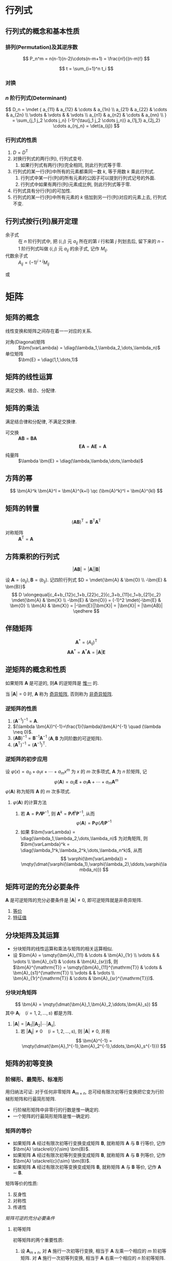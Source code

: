 #+LATEX_HEADER: \usepackage{ctex, mathtools, amsthm, booktabs, physics, bm, extarrows}
#+LATEX_HEADER: \usepackage[left=2.5cm, right=2.5cm, top=2cm, bottom=2cm]{geometry}
#+LATEX_HEADER: \usepackage[capitalise, nameinlink]{cleveref}
#+LATEX_HEADER: \hypersetup{colorlinks=true}
#+LATEX_HEADER: \renewcommand\arraystretch{1.5}
#+LATEX_HEADER: \theoremstyle{definition} \newtheorem{definition}{定义}[section]
#+LATEX_HEADER: \theoremstyle{plain} \newtheorem{theorem}{定理}[section]
#+LATEX_HEADER: \theoremstyle{plain} \newtheorem*{deduction}{推论}
#+LATEX_HEADER: \theoremstyle{remark} \newtheorem{remark}{注释}[section]
#+LATEX_HEADER: \DeclareMathOperator{\diag}{diag}
#+LATEX_HEADER: \newcommand{\inner}[2]{[\bm{#1},\bm{#2}]}
#+LATEX_HEADER: \newcommand{\trans}[1]{\bm{#1}^{\mathrm{T}}}

* 行列式
** 行列式的概念和基本性质
*** 排列(Permutation)及其逆序数
\[ P_n^m = n(n-1)(n-2)\cdots(n-m+1) = \frac{n!}{(n-m)!} \]

\[ t = \sum_{i=1}^n t_i \]

*** 对换
\begin{theorem}
一个排列中的任意两个元素对换, 排列改变奇偶性.
\end{theorem}

\begin{deduction}
奇排列对换成标准排列的对换次数为奇数, 偶排列对换成标准排列的对换次数为偶数.
\end{deduction}

*** $n$ 阶行列式(Determinant)
\[ 
D_n = \mdet {
a_{11} & a_{12} & \cdots & a_{1n} \\
a_{21} & a_{22} & \cdots & a_{2n} \\
\vdots & \vdots &        & \vdots \\ 
a_{n1} & a_{n2} & \cdots & a_{nn} \\
}
= \sum_{j_1 j_2 \cdots j_n} (-1)^{\tau(j_1 j_2 \cdots j_n)} a_{1j_1} a_{2j_2} \cdots a_{nj_n}
= \det(a_{ij})
\]

*** 行列式的性质
1. $D=D^{\mathrm{T}}$
2. 对换行列式的两行(列), 行列式变号.
   1. 如果行列式有两行(列)完全相同, 则此行列式等于零.
3. 行列式的某一行(列)中所有的元素都乘同一数 $k$, 等于用数 $k$ 乘此行列式.
   1. 行列式中某一行(列)的所有元素的公因子可以提到行列式记号的外面.
   2. 行列式中如果有两行(列)元素成比例, 则此行列式等于零.
4. 行列式具有分行(列)的可加性.
5. 行列式的某一行(列)中所有元素的 $k$ 倍加到另一行(列)对应的元素上去, 行列式不变.

** 行列式按行(列)展开定理
- 余子式 :: 在 $n$ 阶行列式中, 把 $(i,j)$ 元 $a_{ij}$ 所在的第 $i$ 行和第 $j$ 列划去后, 留下来的 $n-1$ 阶行列式叫做 $(i,j)$ 元 $a_{ij}$ 的余子式, 记作 $M_{ij}$.
- 代数余子式 :: $A_{ij} = (-1)^{i+j} M_{ij}$

\begin{equation*}
\sum_{k=1}^n a_{ki}A_{kj} = 
\begin{cases}
D & i=j. \\
0 & i \neq j.
\end{cases}
\end{equation*}
或
\begin{equation*}
\sum_{k=1}^n a_{ik}A_{jk} = 
\begin{cases}
D & i=j. \\
0 & i \neq j.
\end{cases}
\end{equation*}

* 矩阵
** 矩阵的概念
线性变换和矩阵之间存在着一一对应的关系.
- 对角(Diagonal)矩阵 :: $\bm{\varLambda} = \diag(\lambda_1,\lambda_2,\dots,\lambda_n)$
- 单位矩阵 :: $\bm{E} = \diag(1,1,\dots,1)$

** 矩阵的线性运算
满足交换、结合、分配律.

** 矩阵的乘法
\begin{definition}
设 $\bm{A}=(a_{ij})$ 是一个 $m \times s$ 矩阵, $\bm{B}=(b_{ij})$ 是一个 $s \times n$ 矩阵,
那么规定矩阵 $\bm{A}$ 与矩阵 $\bm{B}$ 的乘积是一个 $m \times n$ 的矩阵 $\bm{C}=(c_{ij})$,
其中 \[ c_{ij} = \sum_{k=1}^s a_{ik}j_{kj} \quad (i=1,2,\dots,m; j=1,2,\dots,n) \]
\end{definition}
满足结合律和分配律, 不满足交换律.
- 可交换 :: $\bm{AB} = \bm{BA}$
  \[ \bm{EA} = \bm{AE} = \bm{A} \]
- 纯量阵 :: $\lambda \bm{E} = \diag(\lambda,\lambda,\dots,\lambda)$

** 方阵的幂
\[ \bm{A}^k \bm{A}^l = \bm{A}^{k+l} \qc (\bm{A}^k)^l = \bm{A}^{kl} \]

** 矩阵的转置
\[ (\bm{AB})^{\mathrm{T}} = \bm{B}^{\mathrm{T}} \bm{A}^{\mathrm{T}} \]
- 对称矩阵 :: $\bm{A}^{\mathrm{T}} = \bm{A}$

** 方阵乘积的行列式
\[ |\bm{AB}| = |\bm{A}||\bm{B}| \]
#+begin_proof
设 $\bm{A}=(a_{ij}), \bm{B}=(b_{ij})$. 记四阶行列式 $D = \mdet{\bm{A} & \bm{O} \\ -\bm{E} & \bm{B}}$
\[
D \xlongequal[c_4+b_{12}c_1+b_{22}c_2]{c_3+b_{11}c_1+b_{21}c_2} \mdet{\bm{A} & \bm{X} \\ -\bm{E} & \bm{O}}
= (-1)^2 \mdet{-\bm{E} & \bm{O} \\ \bm{A} & \bm{X}} = |-\bm{E}||\bm{X}| = |\bm{X}| = |\bm{AB}|
\qedhere
\]
#+end_proof

** 伴随矩阵
\[ \bm{A}^{*} = (A_{ij})^{\mathrm{T}} \]
\[ \bm{A} \bm{A}^{*} = \bm{A}^{*} \bm{A} = |\bm{A}| \bm{E} \]

** 逆矩阵的概念和性质
\begin{definition}
对于 $n$ 阶 \uline{方阵} $\bm{A}$, 如果有一个 $n$ 阶 \uline{方阵} $\bm{B}$, 使
\[ \bm{AB} = \bm{BA} = \bm{E} \]
则说矩阵 $\bm{A}$ 是可逆的, 并把矩阵 $\bm{B}$ 称为 $\bm{A}$ 的逆矩阵, 简称逆阵.
\end{definition}

如果矩阵 $\bm{A}$ 是可逆的, 则$\bm{A}$ 的逆矩阵是 _惟一_ 的.

当 $|\bm{A}| = 0$ 时, $\bm{A}$ 称为 _奇异矩阵_, 否则称为 _非奇异矩阵_.

*** 逆矩阵的性质
1. $(\bm{A}^{-1})^{-1}=\bm{A}$.
2. $(\lambda \bm{A})^{-1}=\frac{1}{\lambda}\bm{A}^{-1} \quad (\lambda \neq 0)$.
3. $(\bm{AB})^{-1} = \bm{B}^{-1} \bm{A}^{-1}$ ($\bm{A}, \bm{B}$ 为同阶数的可逆矩阵).
4. $(\bm{A}^{\mathrm{T}})^{-1} = (\bm{A}^{-1})^{\mathrm{T}}$.

*** 逆矩阵的初步应用
设 $\varphi(x) = a_0 + a_1 x + \cdots + a_m x^m$ 为 $x$ 的 $m$ 次多项式, $\bm{A}$ 为 $n$ 阶矩阵, 记
\[ \varphi(\bm{A}) = a_0 \bm{E} + a_1 \bm{A} + \cdots + a_m \bm{A}^m \]
$\varphi(\bm{A})$ 称为矩阵 $\bm{A}$ 的 $m$ 次多项式.

**** $\varphi(\bm{A})$ 的计算方法
1. 若 $\bm{A} = \bm{P\varLambda}\bm{P}^{-1}$, 则 $\bm{A}^k = \bm{P} \bm{\varLambda}^k \bm{P}^{-1}$, 从而
   \[ \varphi(\bm{A}) = \bm{P} \varphi(\bm{\varLambda}) \bm{P}^{-1} \]
2. 如果 $\bm{\varLambda} = \diag(\lambda_1,\lambda_2,\dots,\lambda_n)$ 为对角矩阵, 则 $\bm{\varLambda}^k = \diag(\lambda_1^k,\lambda_2^k,\dots,\lambda_n^k)$, 从而
   \[ \varphi(\bm{\varLambda}) = \mqty(\dmat{\varphi(\lambda_1),\varphi(\lambda_2),\ddots,\varphi(\lambda_n)}) \]

** 矩阵可逆的充分必要条件
$\bm{A}$ 是可逆矩阵的充分必要条件是 $|\bm{A}| \neq 0$, 即可逆矩阵就是非奇异矩阵.
1. [[jzkn:1][等价]]
2. [[jzkn:2][特征值]]

** 分块矩阵及其运算
- 分块矩阵的线性运算和乘法与矩阵的相关运算相似.
- 设 $\bm{A} = \smqty(\bm{A}_{11} & \cdots & \bm{A}_{1r} \\ \vdots & & \vdots \\ \bm{A}_{s1} & \cdots & \bm{A}_{sr})$, 则 $\bm{A}^{\mathrm{T}} = \smqty(\bm{A}_{11}^{\mathrm{T}} & \cdots & \bm{A}_{s1}^{\mathrm{T}} \\ \vdots & & \vdots \\ \bm{A}_{1r}^{\mathrm{T}} & \cdots & \bm{A}_{sr}^{\mathrm{T}})$.

*** 分块对角矩阵
\[ \bm{A} = \mqty(\dmat{\bm{A}_1,\bm{A}_2,\ddots,\bm{A}_s}) \]
其中 $\bm{A}_i \quad (i=1,2,\dots,s)$ 都是方阵.
1. $|\bm{A}| = |\bm{A}_1| |\bm{A}_2| \cdots |\bm{A}_s|$.
   1. 若 $|\bm{A_i}| \neq 0 \quad (i=1,2,\dots,s)$, 则 $|\bm{A}| \neq 0$, 并有
      \[ \bm{A}^{-1} = \mqty(\dmat{\bm{A}_1^{-1},\bm{A}_2^{-1},\ddots,\bm{A}_s^{-1}}) \]
** 矩阵的初等变换
\begin{definition}[矩阵的初等变换]
初等行变换: \\
1. $r_i \leftrightarrow r_j$ \\
2. $r_i \times k$ \\
3. $r_i+kr_j$ \\
将记号 $r$ 换成 $c$ 即为矩阵的初等列变换, 其与初等行变换统称为初等变换.
\end{definition}

*** 阶梯形、最简形、标准形
\begin{definition}[行阶梯形矩阵]
1. 非零行在零行的上面;
2. 非零行的首非零元所在列在上一行的首非零元的右面.
\end{definition}

\begin{definition}[行最简形矩阵]
1. 非零行的首非零元为1;
2. 首非零元所在的列的其他元均为0,
的行阶梯矩阵
\end{definition}

用归纳法可证: 对于任何非零矩阵 $\bm{A}_{m \times n}$, 总可经有限次初等行变换把它变为行阶梯形矩阵和行最简形矩阵.
- 行阶梯形矩阵中非零行的行数是惟一确定的.
- 一个矩阵的行最简形矩阵是惟一确定的.

\begin{definition}[标准形]
\[ \bm{F} = \mqty(\bm{E}_r & \bm{O} \\ \bm{O} & \bm{O})_{m \times n} \]
\end{definition}

*** 矩阵的等价
- 如果矩阵 $\bm{A}$ 经过有限次初等行变换变成矩阵 $\bm{B}$, 就称矩阵 $\bm{A}$ 与 $\bm{B}$ 行等价, 记作 $\bm{A} \stackrel{r}{\sim} \bm{B}$.
- 如果矩阵 $\bm{A}$ 经过有限次初等列变换变成矩阵 $\bm{B}$, 就称矩阵 $\bm{A}$ 与 $\bm{B}$ 列等价, 记作 $\bm{A} \stackrel{c}{\sim} \bm{B}$.
- 如果矩阵 $\bm{A}$ 经过有限次初等变换变成矩阵 $\bm{B}$, 就称矩阵 $\bm{A}$ 与 $\bm{B}$ 等价, 记作 $\bm{A} \sim \bm{B}$.

矩阵等价的性质:
1. 反身性
2. 对称性
3. 传递性

\begin{theorem}
设 $\bm{A}$ 与 $\bm{B}$ 为 $m \times n$ 矩阵, 那么 \\
1. $\bm{A} \stackrel{r}{\sim} \bm{B} \iff$ 存在可逆矩阵 $\bm{P}_m$, 使 $\bm{PA}=\bm{B}$; \\
2. $\bm{A} \stackrel{c}{\sim} \bm{B} \iff$ 存在可逆矩阵 $\bm{Q}_n$, 使 $\bm{AQ}=\bm{B}$; \\
3. $\bm{A} \sim \bm{B} \iff$ 存在可逆矩阵 $\bm{P}_m,\bm{Q}_n$, 使 $\bm{PAQ}=\bm{B}$.
\end{theorem}

\begin{deduction}
方阵 $\bm{A}$ 可逆的充分必要条件是 $\bm{A} \stackrel{r}{\sim} \bm{E}$.
\end{deduction}
<<jzkn:1>> [[矩阵可逆的充分必要条件]]

**** 初等矩阵
\begin{definition}
由单位矩阵 $\bm{E}$ 经过一次初等变换得到的矩阵称为初等矩阵.
\end{definition}

初等矩阵的两个重要性质:
1. 设 $\bm{A}_{m \times n}$, 对 $\bm{A}$ 施行一次初等行变换, 相当于 $\bm{A}$ 左乘一个相应的 $m$ 阶初等矩阵.
   对 $\bm{A}$ 施行一次初等列变换, 相当于 $\bm{A}$ 右乘一个相应的 $n$ 阶初等矩阵.
2. 方阵 $\bm{A}$ 可逆的充分必要条件是存在有限个初等矩阵 $\bm{P}_1, \bm{P}_2, \dots, \bm{P}_l$, 使 $\bm{A}=\bm{P}_1\bm{P}_2 \cdots \bm{P}_l$

*** 求线性变换
\begin{equation*}
\bm{PA}=\bm{B} \iff
\begin{cases}
\bm{PA}=\bm{B},\\
\bm{PE}=\bm{P}.
\end{cases}
\iff \bm{P}(\bm{A}, \bm{E}) = (\bm{B}, \bm{P})
\iff (\bm{A},\bm{E}) \stackrel{r}{\sim} (\bm{B},\bm{P})
\end{equation*}

** 矩阵的秩
\begin{definition}
在 $m \times n$ 矩阵 $\bm{A}$ 中, 任取 $k$ 行与 $k$ 列 ($k \leqslant m, k \leqslant n$), 位于这些行列交叉处的 $k^2$ 个元素,
不改变它们在 $\bm{A}$ 中所处的位置次序而得的 $k$ 阶 \uline{行列式}, 称为矩阵 $\bm{A}$ 的 $k$ 阶子式.
\end{definition}

\begin{theorem}
设 $\bm{A} \stackrel{r}{\sim} \bm{B}$, 则 $\bm{A}$ 与 $\bm{B}$ 中非零子式的最高阶数相等.
\end{theorem}

\begin{definition}
设在矩阵 $\bm{A}$ 中有一个不等于 $0$ 的 $r$ 阶子式 $\bm{D}$, 且所有 $r+1$ 阶子式(如果存在的话)全等于 $0$, 那么 $\bm{D}$ 称为矩阵 $\bm{A}$ 的最高阶非零子式,
数 $r$ 称为矩阵 $\bm{A}$ 的秩, 记作 $R(\bm{A})$. 并规定零矩阵的秩等于 $0$.
\end{definition}

可逆矩阵又称 _满秩矩阵_, 不可逆矩阵(奇异矩阵)又称 _降秩矩阵_.

*** *矩阵的秩的性质                                                 :drill:
1. $0 \leqslant R(\bm{A}_{m \times n}) \leqslant \min \qty{m,n}$.
2. $R(\bm{A}^{\mathrm{T}}) = R(\bm{A}) = R(\bm{A}\bm{A}^{\mathrm{T}}) = R(\bm{A}^{\mathrm{T}}\bm{A})$.
3. $R(\bm{A}^n) = R(\bm{A}^{n+1})$.
4. 若 $\bm{A} \sim \bm{B}$, 则 $R(\bm{A}) = R(\bm{B})$.
   1. 若 $\bm{P}, \bm{Q}$ 可逆, 则 $R(\bm{PAQ})=R(\bm{A})$.
5. $\max \qty{R(\bm{A}), R(\bm{B})} \leqslant R(\bm{A}, \bm{B}) \leqslant R(\bm{A}) + R(\bm{B})$.
   1. 特别地, 当 $\bm{B}=\bm{b}$ 为非零列向量时, 有 $R(\bm{A}) \leqslant R(\bm{A},\bm{b}) \leqslant R(\bm{A})+1$.
6. $R(\bm{A}+\bm{B}) \leqslant R(\bm{A}) + R(\bm{B})$.
7. $R(\bm{A})+R(\bm{B})-n \leqslant R(\bm{AB}) \leqslant \min \qty{R(\bm{A}), R(\bm{B})} \quad (\bm{A}_{m \times n}, \bm{B}_{n \times l})$.
8. 若 $\bm{A}_{m \times n} \bm{B}_{n \times l} = \bm{O}$, 则 $R(\bm{A})+R(\bm{B}) \leqslant n$.
9. $R(\bm{A}^{*}) = \begin{cases} n & R(\bm{A})=n,\\ 1 & R(\bm{A})=n-1,\\ 0 & R(\bm{A})<n-1. \end{cases}$

#+begin_proof
(2.)即证明齐次方程 $\bm{Ax}= 0$ 与 $(\bm{A}^{\mathrm{T}}\bm{A})\bm{x}= 0$ 同解:
1. 若 $\bm{x}$ 满足 $\bm{Ax}= \bm{0}$, 则有 $\bm{A}^{\mathrm{T}}(\bm{Ax})= \bm{0}$,
   即 $(\bm{A}^{\mathrm{T}})\bm{Ax}= \bm{0}$;
2. 若 $\bm{x}$ 满足 $\bm{A}^{\mathrm{T}}(\bm{Ax})= \bm{0}$, 则 $\bm{x}^{\bm{T}}\bm{A}^{\mathrm{T}}(\bm{Ax})= 0$,
   即 $(\bm{Ax})^{\mathrm{T}}(\bm{Ax})= 0$, 从而 $\bm{Ax}= \bm{0}$.
#+end_proof

- 列满秩矩阵 :: 矩阵的秩数等于它的列数.
- 矩阵乘法的消去律 :: 设 $\bm{AB} = \bm{O}$, 若 $\bm{A}$ 为列满秩矩阵, 则 $\bm{B}=\bm{O}$.

* 向量
** 向量的概念
$n$ 维列向量 \[ \bm{a}=\mqty(a_1 \\ a_2 \\ \vdots \\ a_n) \] 与 
$n$ 维行向量 \[ \bm{a}^{\mathrm{T}}=\qty(a_1, a_2, \dots, a_n) \] 总是看做是两个不同的向量.

- 向量组 :: 若干个同维数的列向量所组成的集合.

** 向量的线性组合和线性表示
\begin{definition}[线性组合]
给定向量组 $A:\bm{a}_1, \bm{a}_2, \dots, \bm{a}_m$ 对于任何一组实数 $k_1, k_2, \dots, k_m$, 表达式
\[k_1\bm{a}_1+k_2\bm{a}_2+ \cdots +k_m\bm{a}_m\]
称为向量组 $A$ 的一个线性组合, $k_1, k_2, \dots, k_m$ 称为这个线性组合的系数.
\end{definition}

\begin{definition}[线性表示]
给定向量组 $A:\bm{a}_1, \bm{a}_2, \dots, \bm{a}_m$ 和向量 $\bm{b}$, 如果存在一组数 $\lambda_1, \lambda_2, \dots, \lambda_m$, 使
\[\bm{b}=\lambda_1\bm{a}_1+\lambda_2\bm{a}_2+\cdots +\lambda_m\bm{a}_m\]
则向量 $\bm{b}$ 是向量组 $A$ 的线性组合, 这是称向量 $\bm{b}$ 能由向量组 $A$ 线性表示.
\end{definition}

\begin{theorem}
向量组 $B$ 能由向量组 $A$ 线性表示的充分必要条件是 $R(\bm{A})=R(\bm{A},\bm{B})$.
\end{theorem}

\begin{theorem}
设向量组 $B$ 能由向量组 $A$ 线性表示, 则 $R(\bm{B}) \leqslant R(\bm{A})$.
\end{theorem}

** 等价向量组
\begin{definition}[向量组等价]
设有两个向量组 $A:\bm{a}_1, \bm{a}_2, \dots, \bm{a}_m$ 及 $B:\bm{b}_1,\bm{b}_2,\dots,\bm{b}_l$, 若 $B$ 组中的每个向量都能由向量组 $A$ 线性表示,
则称向量组 $B$ 能由向量组 $A$ 线性表示. 若向量组 $A$ 与向量组 $B$ 能相互线性表示, 则称这两个向量组等价.
\end{definition}

\begin{deduction}
向量组 $A$ 与向量组 $B$ 等价的充分必要条件是 \[R(\bm{A})=R(\bm{B})=R(\bm{A},\bm{B})\]
\end{deduction}

** 向量组的线性相关与线性无关
\begin{definition}
给定向量组 $A:\bm{a}_1, \bm{a}_2, \dots, \bm{a}_m$, 如果存在不全为零的数 $k_1, k_2, \dots, k_m$, 使
\[k_1\bm{a}_1+k_2\bm{a}_2+ \cdots +k_m\bm{a}_m = 0\]
则称向量组 $A$ 是线性相关的, 否则称它线性无关.
\end{definition}

\begin{theorem}
向量组 $A:\bm{a}_1, \bm{a}_2, \dots, \bm{a}_m$ 线性相关的充分必要条件是它所构成的矩阵 
$\bm{A}=(\bm{a}_1, \bm{a}_2, \dots, \bm{a}_m)$ 的秩小于向量个数 $m$; \\
向量组 $A$ 线性无关的充分必要条件是 $R(\bm{A})=m$.
\end{theorem}
即齐次方程有无穷多解(非零解) $\iff$ 其有效方程个数少于未知数个数.

*** *线性相关的一些结论
1. 一个向量组若含有线性相关的部分组, 则该向量组线性相关. 反之, 一个向量组若线性无关, 则它的任何部分组都线性无关.
2. $m$ 个 $n$ 维向量组成的向量组, 当维数 $n$ 小于向量个数 $m$ 时一定线性相关.
3. 设列向量组 $A$ 线性无关, 而向量组 $(A,\bm{b})$ 线性相关, 则 $\bm{b}$ 必能由向量组 $A$ 线性表示, 且表达式是惟一的.

** 向量组的秩
\begin{definition}
设有向量组 $A$, 如果在 $A$ 中能选出 $r$ 个向量 $\bm{a}_1,\bm{a}_2, \dots, \bm{a}_r$, 满足 \\
1. 向量组 $A_0:\bm{a}_1, \bm{a}_2, \dots, \bm{a}_r$ 线性无关; \\
2. 向量组 $A$ 中任意 $r+1$ 个向量都线性相关, \\
那么称向量组 $A_0$ 是向量组 $A$ 的一个最大线性无关向量组, 其所含向量个数 $r$ 称为向量组 $A$ 的秩, 记作 $R_A$.
\end{definition}

*** 向量组的极大线性无关组
向量组 $A$ 和它自己的最大无关组 $A_0$ 是等价的.

\begin{deduction}[最大无关组的等价定义]
设列向量组 $A_0$ 是向量组 $A$ 的一个部分组, 且满足 \\
1. 向量组 $A_0$ 线性无关; \\
2. 向量组 $A$ 的任一向量都能由向量组 $A_0$ 线性表示, \\
那么向量组 $A_0$ 便是向量组 $A$ 的一个最大无关组.
\end{deduction}

** 向量组的秩与矩阵的秩之间的关系
\begin{theorem}
矩阵的秩等于它的列向量组的秩, 也等于它的行向量组的秩.
\end{theorem}

- 齐次方程组同解 ::  如果矩阵 $\bm{A}_{m \times n}, \bm{B}_{l \times n}$ 的行向量组等价
  (此时 $\bm{Ax}= \bm{0}$ 与 $\bm{Bx}= \bm{0}$ 可互推), 则方程 $\bm{Ax}= \bm{0}$ 与 $\bm{Bx}= \bm{0}$ 同解.
  从而两个方程的列向量组之间的线性关系相同.

* 线性方程组
** 线性方程组的克拉默(Cramer)法则
含有 $n$ 个未知数 $x_1, x_2, \dots, x_n$ 的 $n$ 个线性方程的方程组
\begin{equation}
\label{eq:1}
\begin{cases}
a_{11}x_1 + a_{12}x_2 + \cdots + a_{1n}x_n = b_1 ,\\
a_{21}x_1 + a_{22}x_2 + \cdots + a_{2n}x_n = b_2 ,\\
\cdots \\
a_{n1}x_1 + a_{n2}x_2 + \cdots + a_{nn}x_n = b_n .
\end{cases}
\end{equation}
它的解可以用 $n$ 阶行列式表示, 即有
- 克拉默法则 :: 如果线性方程组 eqref:eq:1 的系数矩阵 $\bm{A}$ 的行列式不等于零, 即
  \[ |\bm{A}| = \mdet{a_{11} & \cdots & a_{1n} \\ \vdots & & \vdots \\ a_{n1} & \cdots & a_{nn}} \neq 0 \]
  那么, 该方程组有惟一解
  \[ x_j = \frac{|\bm{A}_j|}{|\bm{A}|} \qc j=1,2,\dots,n \]
  其中 $\bm{A}_j$ 是把系数矩阵 $\bm{A}$ 中第 $j$ 列的元素用方程组右端的常数项代替后所得到的 $n$ 阶矩阵.

** *线性方程组的解
\begin{theorem}
$n$ 元线性方程组 $\bm{Ax}=\bm{b}$ \\
1. 无解 $\iff R(\bm{A}) < R(\bm{A},\bm{b})$; \\
2. 有惟一解 $\iff R(\bm{A})=R(\bm{A},\bm{b})=n$; \\
3. 有无限多解 $\iff R(\bm{A})=R(\bm{A},\bm{b})<n$.
\end{theorem}

** 齐次线性方程组有非零解的充分必要条件
\begin{theorem}
$n$ 元齐次线性方程组 $\bm{Ax}=0$ 有非零解的充分必要条件是 $R(\bm{A})<n$.
\end{theorem}

** 非齐次线性方程组有解的充分必要条件
\begin{theorem}
线性方程组 $\bm{Ax}=\bm{b}$ 有解的充分必要条件是 $R(\bm{A})=R(\bm{A},\bm{b})$.
\end{theorem}

\begin{theorem}
矩阵方程 $\bm{AX}=\bm{B}$ 有解的充分必要条件是 $R(\bm{A}) = R(\bm{A},\bm{B})$.
\end{theorem}

** 线性方程组解的性质和解的结构
*** 齐次线性方程组的基础解系和通解
对于向量方程 $\bm{Ax}=\bm{0}$:
1. 若 $\bm{x}=\bm{\xi}_1,x=\bm{\xi}_2$ 为该方程的解, 则 $\bm{x}=\bm{\xi}_1+\bm{\xi}_2$ 也是该方程的解.
2. 若 $\bm{x}=\bm{\xi}_1$ 为该方程的解, $k$ 为实数, 则 $x=k\bm{\xi}_1$ 也是该方程的解.

齐次线性方程组的解集的最大无关组 $S_0:\bm{\xi}_1,\bm{\xi}_2,\dots,\bm{\xi}_t$ 称为该齐次线性方程组的 _基础解系_. \\
则该方程的解的 _通解_ 即为 $\bm{x}=k_1\bm{\xi}_1+k_2\bm{\xi}_2+\cdots+k_t\bm{\xi}_t$.

\begin{theorem}
设矩阵 $\bm{A}_{m \times n}$ 的秩 $R(\bm{A})=r$, 则 $n$ 元齐次线性方程组 $\bm{Ax}=\bm{0}$ 的解集 $S$ 的秩 $R_s=n-r$.
\end{theorem}

*** 非齐次线性方程组的通解
对于向量方程 $\bm{Ax}=\bm{b}$:
1. 设 $\bm{x}=\bm{\eta}_1,\bm{x}=\bm{\eta}_2$ 都是该方程的解, 则 $x=\bm{\eta}_1-\bm{\eta}_2$ 为对应的齐次线性方程组 $\bm{Ax}=0$ 的解.
2. 设 $\bm{x}=\bm{\eta}$ 是该方程的解, $\bm{x}=\bm{\xi}$ 是对应的齐次方程的解, 则 $\bm{x}=\bm{\xi}+\bm{\eta}$ 仍是该方程的解.

若求得该方程的 _特解_ 为 $\bm{\eta}^{*}$, 那么其 _通解_ 为 $\bm{x}=k_1\bm{\xi}_1+\cdots+k_{n-r}\bm{\xi}_{n-r}+\bm{\eta}^{*}$.

* 矩阵的特征值和特征向量

** 向量的内积
\begin{definition}
设有 $n$ 维向量
\[\bm{x}=\mqty(x_1\\x_2\\\vdots\\x_n),\bm{y}=\mqty(y_1\\y_2\\\vdots\\y_n)\]
令
\[[\bm{x},\bm{y}]=x_1y_1+x_2y_2+\cdots +x_ny_n\]
$\inner{x}{y}$ 称为向量 $\bm{x}$ 与 $\bm{y}$ 的 \uline{内积}.
\end{definition}

当 $x$ 与 $y$ 都是列向量时, 有
\[\inner{x}{y}=\bm{x}^{\mathrm{T}}\bm{y}\]

内积满足交换律, 结合律, 分配律.

\begin{theorem}[施瓦茨(Schwarz) 不等式]
\[\inner{x}{y}\leqslant\inner{x}{x}\inner{y}{y}\]
\end{theorem}

\begin{definition}
令
\[\norm{x}=\sqrt{\inner{x}{x}}\]
称为 $n$ 维向量 $\bm{x}$ 的 \uline{长度} 或 \uline{范数}.
\end{definition}

向量的长度具有非负性和齐次性.

- 单位向量 :: $\norm{x}=1$

\begin{definition}[向量的夹角]
\[\theta=\arccos \frac{\inner{x}{y}}{\norm{x}\norm{y}} \quad \bm{x}\neq 0,y\neq 0\]
\end{definition}

- 正交 :: $\inner{x}{y}=0$
- 正交向量组 :: 一组两两正交的非零向量.

\begin{theorem}
正交向量组必线性无关.
\end{theorem}

** 线性无关向量组的正交规范化方法
\begin{definition}
设 $n$ 维向量 $\bm{e}_1,\bm{e}_2,\dots,\bm{e}_r$ 是向量空间 $V (V \subseteq \mathbb{R}^n)$ 的一个基,
如果 $\bm{e}_1,\dots,\bm{e}_r$ 两两正交, 且都是单位向量, 则称 $\bm{e}_1,\dots,\bm{e}_r$ 是 $V$ 的一个 \uline{标准正交基}.
\end{definition}

$V$ 中任一向量 $\bm{a}$ 应能由 $\bm{e}_1,\dots,\bm{e}_r$ 线性表示, 设表达式为
\[\bm{a}=\lambda_1\bm{e}_1+\lambda_2\bm{e}_2+ \cdots +\lambda_r\bm{e}_r\]
为求其中的系数 $\lambda_i (i=1,\dots,r)$, 可用 $\bm{e}_i^{\mathrm{T}}$ 左乘上式, 有
\[\bm{e}_i^{\mathrm{T}}\bm{a}=\lambda_i\bm{e}_i^{\mathrm{T}}\bm{e}_i=\lambda_i\]
即
\[\lambda_i=\bm{e}_i^{\mathrm{T}}\bm{a}=[\bm{a},\bm{e}_i]\]

*** 施密特(Schmidt) 正交化
设 $\bm{a}_1,\dots,\bm{a}_r$ 是向量空间 $V$ 中的一个基, 要求 $V$ 的一个标准正交基.
这也就是要找一组两两正交的单位向量 $\bm{e}_1,\dots,\bm{e}_r$ 使 $\bm{e}_1,\dots,\bm{e}_r$ 与 $\bm{a}_1,\dots,\bm{a}_r$ 等价. 取
\begin{align*}
\bm{b}_1 &= \bm{a}_1, \\
\bm{b}_2 &= \bm{a}_2 - \frac{[\bm{b}_1,\bm{a}_2]}{[\bm{b}_1,\bm{b}_1]}\bm{b}_1, \\
\cdots \\
\bm{b}_r &= \bm{a}_r - \frac{[\bm{b}_1,\bm{a}_r]}{[\bm{b}_1,\bm{b}_1]}\bm{b}_1 - \frac{[\bm{b}_2,\bm{a}_r]}{[\bm{b}_2,\bm{b}_2]}\bm{b}_2 - \cdots - 
\frac{[\bm{b}_{r-1},\bm{a}_r]}{[\bm{b}_{r-1},\bm{b}_{r-1}]}\bm{b}_{r-1}
\end{align*}
容易验证 $\bm{b}_1,\dots,\bm{b}_r$ 两两正交, 且 $\bm{a}_1,\dots,\bm{a}_r$ 与 $\bm{b}_1,\dots,\bm{b}_r$ 等价,
且对任何 $k(1\leqslant k\leqslant r)$, 向量组 $\bm{a}_1,\dots,\bm{a}_k$ 与 $\bm{b}_1,\dots,\bm{b}_k$ 等价.
然后把它们单位化, 即取
\[\bm{e}_i=\frac{\bm{b}_i}{\norm{\bm{b}_i}} (i=1,\dots,r)\]
就是 $V$ 的一个标准正交基.

- $\bm{a}$ 在 $\bm{b}$ 上的投影 ::
\begin{equation*}
\qty[\bm{a},\frac{\bm{b}}{\norm{\bm{b}}}]\frac{\bm{b}}{\norm{\bm{b}}}=\frac{\inner{a}{b}}{\norm{\bm{b}}^2}\bm{b}
\end{equation*}

** 正交矩阵和正交变换
\begin{definition}[正交矩阵]
如果 $n$ 阶矩阵 $\bm{A}$ 满足
\[\bm{A}^{\mathrm{T}}\bm{A}=\bm{E}(\text{即}\bm{A}^{-1}=\bm{A}^{\mathrm{T}})\]
那么称 $\bm{A}$ 为正交矩阵, 简称正交阵.
\end{definition}

用列向量表示即为
\begin{equation*}
\bm{a}_i^{\mathrm{T}}\bm{a}_j=
\begin{cases}
1 & i=j,\\
0 & i\neq j.
\end{cases}
\quad (i,j=1,2,\dots,n)
\end{equation*}

即方阵 $\bm{A}$ 为正交矩阵 $\iff \bm{A}$ 的列(行)向量都是单位向量, 且两两正交.

*** 正交矩阵的性质
1. 若 $\bm{A}$ 为正交矩阵, 则 $\bm{A}^{-1}=\bm{A}^{\mathrm{T}}$ 也是正交矩阵, 且 $|\bm{A}|=1 \text{或} (-1)$.
2. 若 $\bm{A}, \bm{B}$ 都为正交矩阵, 则 $\bm{AB}$ 也是正交矩阵.

\begin{definition}[正交变换]
若 $\bm{P}$ 为正交矩阵, 则线性变换 $\bm{y}=\bm{Px}$ 称为正交变换.
\end{definition}

设 $\bm{y}= \bm{Px}$ 为正交变换, 则有
\[ \norm{\bm{y}}= \sqrt{\bm{y}^{\mathrm{T}}\bm{y}}= \sqrt{\bm{x}^{\mathrm{T}}\bm{P}^{\mathrm{T}}\bm{Px}}= \sqrt{\bm{x}^{\mathrm{T}}\bm{x}}= \norm{\bm{x}} \]

** 矩阵的特征值和特征向量的概念、性质
\begin{definition}
设 $\bm{A}$ 是 $n$ 阶矩阵, 如果数 $\lambda$ 和 $n$ 维非零列向量 $x$ 使关系式
\[ \bm{Ax} = \lambda \bm{x}\]
成立, 那么, 这样的数称为矩阵 $\bm{A}$ 的特征值, 非零向量 $\bm{x}$ 称为 $\bm{A}$ 的对应于特征值 $\lambda$ 的特征向量.
\end{definition}
即 $(\bm{A}-\lambda \bm{E})\bm{x}=0$

- 特征方程 :: $|\bm{A}-\lambda \bm{E}|=0$
- 特征多项式 :: $f(\lambda)=|\bm{A}-\lambda \bm{E}|$

*** 特征值的性质
设 $n$ 阶矩阵 $\bm{A}=(a_{ij})$ 的特征值为 $\lambda_1,\lambda_2,\dots,\lambda_n$, 不难证明[fn:1]:
1. $\lambda_1+\lambda_2+\cdots+\lambda_n=a_{11}+a_{22}+\cdots +a_{nn}$;
2. $\lambda_1\lambda_2\cdots\lambda_n=|\bm{A}|$.
   1. $\bm{A}$ 可逆的充分必要条件是它的特征值不含零. <<jzkn:2>> [[矩阵可逆的充分必要条件]]

设 $\lambda$ 是 $\bm{A}$ 的特征值, 则
1. $\lambda^k$ 是 $\bm{A}^k$ 的特征值;
2. $\varphi(\lambda)$ 是 $\varphi(\bm{A})$ 的特征值
   (其中 $\varphi(\lambda)=a_0+ a_1\lambda+\cdots+a_m\lambda^m$ 是 $\lambda$ 的多项式,
   $\varphi(\bm{A})=a_0\bm{E}+a_1\bm{A}+\cdots+a_m\bm{A}^m$ 是矩阵 $\bm{A}$ 的多项式).

\begin{theorem}
设 $\lambda_1, \lambda_2, \dots, \lambda_m$ 是方阵 $\bm{A}$ 的 $m$ 个特征值, $\bm{p}_1,\bm{p}_2,\dots,\bm{p}_m$ 依次是与之对应的特征向量,
如果 $\lambda_1, \lambda_2, \dots, \lambda_m$ 各不相等, 则 $\bm{p}_1,\bm{p}_2,\dots,\bm{p}_m$ 线性无关.
\end{theorem}

\begin{deduction}
设 $\lambda_1$ 和 $\lambda_2$ 是方阵 $\bm{A}$ 的两个不同特征值, $\bm{\xi}_1,\bm{\xi}_2,\dots,\bm{\xi}_s$ 和 $\bm{\eta}_1,\bm{\eta}_2,\dots,\bm{\eta}_t$
分别是对应于 $\lambda_1$ 和 $\lambda_2$ 的线性无关的特征向量, 则 $\bm{\xi}_1,\bm{\xi}_2,\dots,\bm{\xi}_s, \bm{\eta}_1,\bm{\eta}_2,\dots,\bm{\eta}_t$ 线性无关.
\end{deduction}
#+begin_proof
留作习题?
#+end_proof
上述推论表明: 对应于两个不同特征值的线性无关的特征向量组, 合起来仍是线性无关的. 这一结论对 $m(\geqslant 2)$ 个特征值的情形也成立.

** 相似矩阵的概念及性质
\begin{definition}
设 $\bm{A}$ 和 $\bm{B}$ 都是 $n$ 阶矩阵, 若有可逆矩阵 $\bm{P}$, 使
\[ \bm{P}^{-1}\bm{AP} = \bm{B} \]
则称 $\bm{B}$ 是 $\bm{A}$ 的相似矩阵, 或说矩阵 $\bm{A}$ 与 $\bm{B}$ 相似.
对 $\bm{A}$ 进行运算 $\bm{P}^{-1}\bm{AP}$ 称为对 $\bm{A}$ 进行相似变换,
可逆矩阵 $\bm{P}$ 称为把 $\bm{A}$ 变成 $\bm{B}$ 的相似变换矩阵.
\end{definition}

\begin{theorem}
若 $n$ 阶矩阵 $\bm{A}$ 与 $\bm{B}$ 相似, 则 $\bm{A}$ 与 $\bm{B}$ 的特征多项式相同, 从而 $\bm{A}$ 与 $\bm{B}$ 的特征值亦相同.
\end{theorem}

\begin{deduction}
若 $n$ 阶矩阵 $\bm{A}$ 与对角矩阵
\[ \bm{\varLambda} = \diag(\lambda_1, \lambda_2, \dots, \lambda_n) \]
相似, 则 $\lambda_1, \lambda_2, \dots, \lambda_n$ 即是 $\bm{\varLambda}$ 的 $n$ 个特征值.
\end{deduction}

** 矩阵可相似对角化的充分必要条件及相似对角矩阵
\begin{theorem}
$n$ 阶矩阵 $\bm{A}$ 与对角矩阵相似(即 $\bm{A}$ 能对角化) 的充分必要条件是 $\bm{A}$ 由 $n$ 个线性无关的特征向量.
\end{theorem}

\begin{deduction}
如果 $n$ 阶矩阵 $\bm{A}$ 的 $n$ 个特征值互不相等, 则 $\bm{A}$ 与对角矩阵相似.
\end{deduction}

** 实对称矩阵的特征值、特征向量及其相似对角矩阵
- 对称矩阵的特征值为实数.
- 设 $\lambda_1, \lambda_2$ 是对称矩阵 $\bm{A}$ 的两个特征值, $\bm{p}_1,\bm{p}_2$ 是对应的特征向量.
  若 $\lambda_1 \neq \lambda_2$, 则 $\bm{p}_1$ 与 $\bm{p}_2$ 正交.

\begin{theorem}
\label{thr:1}
设 $\bm{A}$ 为 $n$ 阶对称矩阵, 则必有正交矩阵 $\bm{P}$, 使 $\bm{P}^{-1}\bm{AP} = \bm{P}^{\mathrm{T}}\bm{AP} = \bm{\varLambda}$,
其中 $\bm{\varLambda}$ 是以 $\bm{A}$ 的 $n$ 个特征值为对角元的对角矩阵.
\end{theorem}
#+begin_proof
#+end_proof

\begin{deduction}
设 $\bm{A}$ 为 $n$ 阶对称矩阵, $\lambda$ 是 $\bm{A}$ 的特征方程的 $k$ 重根, 则矩阵 $\bm{A}-\lambda \bm{E}$ 的秩 $R(\bm{A}-\lambda \bm{E})= n-k$,
从而对应特征值 $\lambda$ 恰有 $k$ 个线性无关的特征向量.
\end{deduction}

*** 对称矩阵对角化的步骤
1. 求出 $\bm{A}$ 的全部互不相等的特征值 $\lambda_1, \dots, \lambda_s$, 它们的重数依次为 $k_1,\dots,k_s \quad (k_1+\cdots+k_s=n)$.
2. 对每个 $k_i$ 重特征值 $\lambda_i$, 求方程 $(\bm{A}-\lambda_i \bm{E})x = 0$ 的基础解系, 得 $k_i$ 个线性无关的特征向量.
   再把它们正交化、单位化, 得 $k_i$ 个两两正交的单位特征向量.
   因 $k_1+\cdots+k_s=n$, 故总共可得 $n$ 个两两正交的单位特征向量.
3. 把这 $n$ 个两两正交的单位特征向量构成正交矩阵 $\bm{P}$, 便有 $\bm{P}^{-1}\bm{AP}= \bm{P}^{\mathrm{T}}\bm{AP}= \bm{\varLambda}$.
   注意 $\bm{\varLambda}$ 中对角元的排列次序应与 $\bm{P}$ 中列向量的排列次序相对应.

* 二次型
** 二次型及其矩阵表示
\begin{definition}[二次型]
含有 $n$ 个变量 $x_1,x_2,\dots,x_n$ 的二次齐次函数
\begin{align*}
f(x_1,x_2,\dots,x_n) ={} & a_{11}x_1^2+a_{22}x_2^2+\cdots+a_{nn}x_n^2+ \\
& 2a_{12}x_1x_2+2a_{13}x_1x_3+\cdots+2a_{n-1,n}x_{n-1}x_n \\
={} & \sum_{i,j=1}^n a_{ij}x_ix_j \quad (a_{ji}=a_{ij}) \\
={} & \bm{x}^{\mathrm{T}}\bm{Ax}
\end{align*}
称为二次型.
\end{definition}

** 二次型的标准形和规范形
- 二次型的标准形(法式) :: \[ f=k_1y_1^2+k_2y_2^2+\cdots+k_ny_n^2 \]
- 二次型的规范形 :: \[ f=y_1^2+\cdots+y_p^2-y_{p+1}^2-\cdots-y_r^2 \quad (p+r\leqslant n) \]

** 二次型的秩
二次型与其对称矩阵 $\bm{A}$ 之间存在一一对应的关系.
对称矩阵 $\bm{A}$ 的秩就叫做 _二次型 $f$ 的秩_.

** 合同变换与合同矩阵
记对二次型做的可逆变换为 \[\bm{x} = \bm{Cy}\]
则有 $f=\bm{x}^{\mathrm{T}}\bm{Ax} = (\bm{Cy})^{\mathrm{T}}\bm{ACy} = \bm{y}^{\mathrm{T}}(\bm{C}^{\mathrm{T}}\bm{AC})\bm{y}$.

\begin{definition}[合同]
设 $\bm{A}$ 和 $\bm{B}$ 是 $n$ 阶矩阵, 若有可逆矩阵 $\bm{C}$, 使
\[ \bm{B} = \bm{C}^{\mathrm{T}}\bm{AC} \]
则称矩阵 $\bm{A}$ 与 $\bm{B}$ 合同.
\end{definition}
若 $\bm{A}$ 为对称矩阵, 则 $\bm{B} = \bm{C}^{\mathrm{T}}\bm{AC}$ 也为对称矩阵, 且 $R(\bm{B}) = R(\bm{A})$.
经可逆变换 $\bm{x} = \bm{Cy}$ 后, 二次型 $f$ 的矩阵由 $\bm{A}$ 变为与 $\bm{A}$ 合同的矩阵 $\bm{C}^{\mathrm{T}}\bm{AC}$, 且二次型的秩不变.

** 用正交变换和配方法化二次型为标准形
- 合同对角化 :: 对于对称矩阵 $\bm{A}$, 寻求可逆矩阵 $\bm{C}$, 使 $\bm{C}^{\mathrm{T}}\bm{AC}$ 为对角矩阵.

由 cref:thr:1 知, 任给对称矩阵 $\bm{A}$, 总有正交矩阵 $\bm{P}$, 使 $\bm{P}^{-1}\bm{AP} = \bm{\varLambda}$,
即 $\bm{P}^{\mathrm{T}}\bm{AP} = \bm{\varLambda}$. 由此
\begin{theorem}
\label{thr:2}
任给二次型 $f=\sum\limits_{i,j=1}^n a_{ij}x_ix_j \quad (a_{ji}=a_{ij})$, 总有正交变换 $\bm{x} = \bm{Py}$, 使 $f$ 化为标准形
\[ f=\lambda_1y_1^2+\lambda_2y_2^2+\cdots+\lambda_ny_n^2 \]
其中 $\lambda_1,\lambda_2,\dots,\lambda_n$ 是 $f(\bm{Cz})$ 的矩阵 $\bm{A}= (a_{ij})$ 的特征值.
\end{theorem}

\begin{deduction}
任给 $n$ 元二次型 $f(\bm{x})= \bm{x}^{\mathrm{T}}\bm{Ax} (\bm{A}^{\mathrm{T}}=\bm{A})$, 总有可逆变换 $\bm{x}=\bm{Cz}$,
使 $f(\bm{Cz})$ 为规范形.
\end{deduction}

#+begin_proof
由 cref:thr:2, 有
\[ f(\bm{Py})=\bm{y}^{\mathrm{T}}\bm{\varLambda y}=\lambda_1y_1^2+\cdots+\lambda_ny_n^2 \]
设二次型 $f$ 的秩为 $r$, 则特征值 $\lambda_i$ 中恰有 $r$ 个不为 $0$, 不妨设 $\lambda_1,\dots,\lambda_r \neq 0$,
$\lambda_{r+1},\dots,\lambda_n = 0$, 令
\[ \bm{K}=\diag(k_1,k_2,\dots,k_n) \]
其中
\begin{equation*}
k_i=
\begin{cases}
\frac{1}{\sqrt{\abs{\lambda_i}}} & i \leqslant r,\\
1 & i>r.
\end{cases}
\end{equation*}
则 $\bm{K}$ 可逆, 变换 $\bm{y}=\bm{Kz}$ 把 $f(\bm{Py})$ 化为
\[ f(\bm{PKz})=\trans{z}\trans{K}\trans{P}\bm{APKz}=\trans{z}\trans{K}\bm{\varLambda Kz} \]
而
\[ \trans{K}\bm{\varLambda K} = \diag(\frac{\lambda_1}{\abs{\lambda_1}},\dots,\frac{\lambda_r}{\abs{\lambda_r}},0,\dots,0) \]
记 $\bm{C}=\bm{PK}$, 即知可逆变换 $x=\bm{Cz}$ 把 $f$ 化成规范形
\[ f(\bm{Cz})=\frac{\lambda_1}{\abs{\lambda_1}}z_1^2+\cdots+\frac{\lambda_r}{\abs{\lambda_r}}z_r^2 \qedhere \]
#+end_proof

** 惯性定理

** 二次型及其矩阵的正定性

* Footnotes

[fn:1] $f(\lambda) = (\lambda_1-\lambda)(\lambda_2-\lambda)\cdots(\lambda_n-\lambda)$, 其中 $\lambda^0$ 和 $\lambda^{n-1}$ 的系数分别为
$\lambda_1\lambda_2\cdots\lambda_n$ 和 $(-1)^{n-1}(\lambda_1+\lambda_2+\cdots+\lambda_n)$,
故只需证明多项式 $|\bm{A}-\lambda \bm{E}|$ 中 $\lambda^0$ 和 $\lambda^{n-1}$ 的系数依次为 $|\bm{A}|$ 和 $(-1)^{n-1}(a_{11}+a_{22}+\cdots+a_{nn})$.
